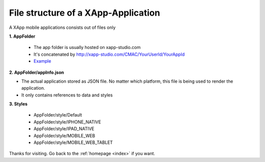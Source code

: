 .. _basics/file-structure-xapp-app:


File structure of a XApp-Application
====================================

A XApp mobile applications consists out of files only


**1. AppFolder**

    - The app folder is usually hosted on xapp-studio.com
    - It's concatenated by http://xapp-studio.com/CMAC/YourUserId/YourAppId
    - `Example <http://www.xapp-studio.com/CMAC/11166763-e89c-44ba-aba7-4e9f4fdf97a9/apps/myeventsapp6d/appInfo.json>`_

**2. AppFolder/appInfo.json**

- The actual application stored as JSON file. No matter which platform, this file is being used to render the application.
- It only contains references to data and styles

**3. Styles**

    - AppFolder/style/Default
    - AppFolder/style/IPHONE_NATIVE
    - AppFolder/style/IPAD_NATIVE
    - AppFolder/style/MOBILE_WEB
    - AppFolder/style/MOBILE_WEB_TABLET





Thanks for visiting. Go back to the :ref:`homepage <index>` if you want.
